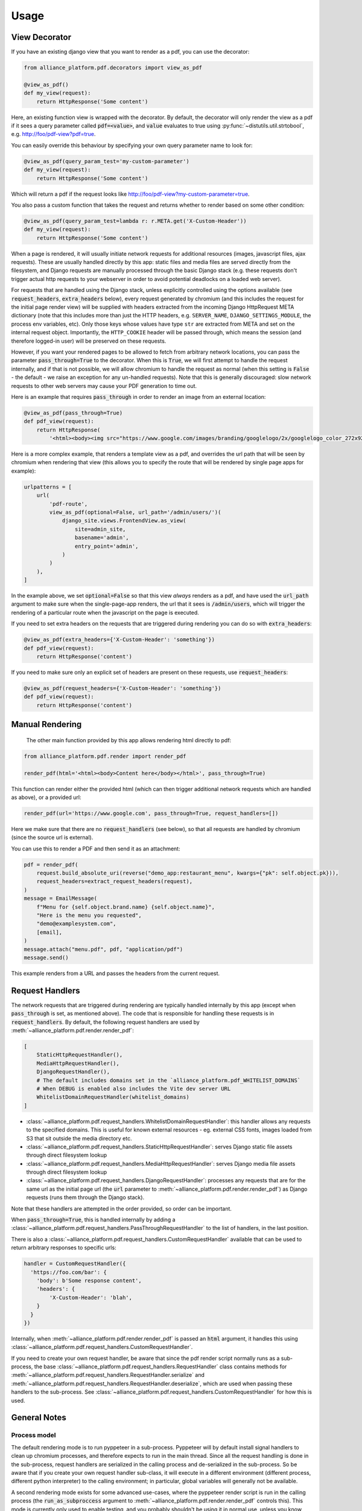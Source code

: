 Usage
#####

View Decorator
**************

If you have an existing django view that you want to render as a pdf, you can use the decorator:

.. code:: python

    from alliance_platform.pdf.decorators import view_as_pdf

    @view_as_pdf()
    def my_view(request):
        return HttpResponse('Some content')

Here, an existing function view is wrapped with the decorator. By default, the decorator will only render
the view as a pdf if it sees a query parameter called :code:`pdf=<value>`, and :code:`value` evaluates to true using :py:func:`~distutils.util.strtobool`,
e.g. http://foo/pdf-view?pdf=true.

You can easily override this behaviour by specifying your own query parameter name to look for:

.. code:: python

    @view_as_pdf(query_param_test='my-custom-parameter')
    def my_view(request):
        return HttpResponse('Some content')

Which will return a pdf if the request looks like http://foo/pdf-view?my-custom-parameter=true.

You also pass a custom function that takes the request and returns whether to render based on some other
condition:

.. code:: python

    @view_as_pdf(query_param_test=lambda r: r.META.get('X-Custom-Header'))
    def my_view(request):
        return HttpResponse('Some content')

When a page is rendered, it will usually initiate network requests for additional resources (images,
javascript files, ajax requests). These are usually handled directly by this app: static files and media
files are served directly from the filesystem, and Django requests are manually processed through the basic
Django stack (e.g. these requests don't trigger actual http requests to your webserver in order to avoid
potential deadlocks on a loaded web server).

For requests that are handled using the Django stack, unless explicitly controlled using the options
available (see :code:`request_headers`, :code:`extra_headers` below), every request generated by chromium
(and this includes the request for the initial page render view) will be supplied with headers extracted
from the incoming Django HttpRequest META dictionary (note that this includes more than
just the HTTP headers, e.g. ``SERVER_NAME``, ``DJANGO_SETTINGS_MODULE``, the process env variables, etc).
Only those keys whose values have type ``str`` are extracted from META and set on the internal request
object. Importantly, the ``HTTP_COOKIE`` header will be passed through, which means the session (and therefore
logged-in user) will be preserved on these requests.

However, if you want your rendered pages to be allowed to fetch from arbitrary network locations, you can pass
the parameter :code:`pass_through=True` to the decorator. When this is :code:`True`, we will first attempt to handle
the request internally, and if that is not possible, we will allow chromium to handle the request as
normal (when this setting is :code:`False` - the default - we raise an exception for any un-handled requests).
Note that this is generally discouraged: slow network requests to other web servers may cause your PDF
generation to time out.

Here is an example that requires :code:`pass_through` in order to render an image from an external location:

.. code:: python

    @view_as_pdf(pass_through=True)
    def pdf_view(request):
        return HttpResponse(
            '<html><body><img src="https://www.google.com/images/branding/googlelogo/2x/googlelogo_color_272x92dp.png" /></body></html>')

Here is a more complex example, that renders a template view as a pdf, and overrides the url path that will be seen
by chromium when rendering that view (this allows you to specify the route that will be rendered by single
page apps for example):

.. code:: python

    urlpatterns = [
        url(
            'pdf-route',
            view_as_pdf(optional=False, url_path='/admin/users/')(
                django_site.views.FrontendView.as_view(
                    site=admin_site,
                    basename='admin',
                    entry_point='admin',
                )
            )
        ),
    ]

In the example above, we set :code:`optional=False` so that this view *always* renders as a pdf, and have used
the :code:`url_path` argument to make sure when the single-page-app renders, the url that it sees is :code:`/admin/users`,
which will trigger the rendering of a particular route when the javascript on the page is executed.

If you need to set extra headers on the requests that are triggered during rendering you can do
so with :code:`extra_headers`:

.. code:: python

    @view_as_pdf(extra_headers={'X-Custom-Header': 'something'})
    def pdf_view(request):
        return HttpResponse('content')

If you need to make sure only an explicit set of headers are present on these requests, use :code:`request_headers`:

.. code:: python

    @view_as_pdf(request_headers={'X-Custom-Header': 'something'})
    def pdf_view(request):
        return HttpResponse('content')

Manual Rendering
****************

 The other main function provided by this app allows rendering html directly to pdf:

.. code:: python

    from alliance_platform.pdf.render import render_pdf

    render_pdf(html='<html><body>Content here</body></html>', pass_through=True)

This function can render either the provided html (which can then trigger additional network requests which are
handled as above), or a provided url:

.. code:: python

    render_pdf(url='https://www.google.com', pass_through=True, request_handlers=[])

Here we make sure that there are no :code:`request_handlers` (see below), so that all requests are handled by chromium (since the source url
is external).

You can use this to render a PDF and then send it as an attachment:

.. code:: python

    pdf = render_pdf(
        request.build_absolute_uri(reverse("demo_app:restaurant_menu", kwargs={"pk": self.object.pk})),
        request_headers=extract_request_headers(request),
    )
    message = EmailMessage(
        f"Menu for {self.object.brand.name} {self.object.name}",
        "Here is the menu you requested",
        "demo@examplesystem.com",
        [email],
    )
    message.attach("menu.pdf", pdf, "application/pdf")
    message.send()

This example renders from a URL and passes the headers from the current request.

Request Handlers
****************

The network requests that are triggered during rendering are typically handled internally by this app (except when
:code:`pass_through` is set, as mentioned above). The code that is responsible for handling these requests is in
:code:`request_handlers`. By default, the following request handlers are used by :meth:`~alliance_platform.pdf.render.render_pdf`:

.. code:: python

    [
        StaticHttpRequestHandler(),
        MediaHttpRequestHandler(),
        DjangoRequestHandler(),
        # The default includes domains set in the `alliance_platform.pdf_WHITELIST_DOMAINS`
        # When DEBUG is enabled also includes the Vite dev server URL
        WhitelistDomainRequestHandler(whitelist_domains)
    ]


* :class:`~alliance_platform.pdf.request_handlers.WhitelistDomainRequestHandler`: this handler allows any requests to the specified domains. This is useful for known external resources - eg. external CSS fonts, images loaded from S3 that sit outside the media directory etc.
* :class:`~alliance_platform.pdf.request_handlers.StaticHttpRequestHandler`: serves Django static file assets through direct filesystem lookup
* :class:`~alliance_platform.pdf.request_handlers.MediaHttpRequestHandler`: serves Django media file assets through direct filesystem lookup
* :class:`~alliance_platform.pdf.request_handlers.DjangoRequestHandler`: processes any requests that are for the same url as the initial page url (the :code:`url`
  parameter to :meth:`~alliance_platform.pdf.render.render_pdf`) as Django requests (runs them through the Django stack).

Note that these handlers are attempted in the order provided, so order can be important.

When :code:`pass_through=True`, this is handled internally by adding a :class:`~alliance_platform.pdf.request_handlers.PassThroughRequestHandler` to the list of handlers,
in the last position.

There is also a :class:`~alliance_platform.pdf.request_handlers.CustomRequestHandler` available that can be used to return arbitrary responses to specific urls:

.. code:: python

    handler = CustomRequestHandler({
      'https://foo.com/bar': {
        'body': b'Some response content',
        'headers': {
            'X-Custom-Header': 'blah',
        }
      }
    })

Internally, when :meth:`~alliance_platform.pdf.render.render_pdf` is passed an :code:`html` argument, it handles this using :class:`~alliance_platform.pdf.request_handlers.CustomRequestHandler`.

If you need to create your own request handler, be aware that since the pdf render script normally runs as a
sub-process, the base :class:`~alliance_platform.pdf.request_handlers.RequestHandler` class contains methods for :meth:`~alliance_platform.pdf.request_handlers.RequestHandler.serialize` and :meth:`~alliance_platform.pdf.request_handlers.RequestHandler.deserialize`, which are used
when passing these handlers to the sub-process. See :class:`~alliance_platform.pdf.request_handlers.CustomRequestHandler` for how this is used.


General Notes
*************

Process model
~~~~~~~~~~~~~

The default rendering mode is to run pyppeteer in a sub-process. Pyppeteer will by default install signal handlers
to clean up chromium processes, and therefore expects to run in the main thread. Since all the request handling
is done in the sub-process, request handlers are serialized in the calling process and de-serialized in the
sub-process. So be aware that if you create your own request handler sub-class, it will execute in a different
environment (different process, different python interpreter) to the calling environment; in particular, global
variables will generally not be available.

A second rendering mode exists for some advanced use-cases, where the pyppeteer render script is run in the calling
process (the :code:`run_as_subproccess` argument to :meth:`~alliance_platform.pdf.render.render_pdf` controls this).
This mode is currently only used to enable testing, and you probably shouldn't be using it in normal use, unless you know what you are doing.

Knowing when the rendered page is 'finished'
~~~~~~~~~~~~~~~~~~~~~~~~~~~~~~~~~~~~~~~~~~~~

The pdf render script is configured by default to consider a page 'finished' when two conditions are met:

* when there are no more than 0 network connections for at least 500 ms
* and ``window.__PAGE_RENDERING_FINISHED`` is truthy (see :repolink:`pageRenderingObserver.ts <frontend/src/core/pageRenderingObserver.ts>`)

For this second condition, it will wait (by default) up to 10 seconds for this to become true. After that
time (if the condition is not met) it will continue to render to PDF regardless.

You have some options in :meth:`~alliance_platform.pdf.decorators.view_as_pdf` and :meth:`~alliance_platform.pdf.render.render_pdf`
for controlling this second condition:

* turn it off: ``page_done_flag=None``
* change it to some other variable: ``page_done_flag="window.MY_FLAG"``
* change it to an arbitrary JS expression: ``page_done_flag="window.MY_FLAG === 4.5"``
* change the maximum time spent waiting on this flag: ``page_done_timeout_msecs=2000`` (wait up to 2 seconds)
